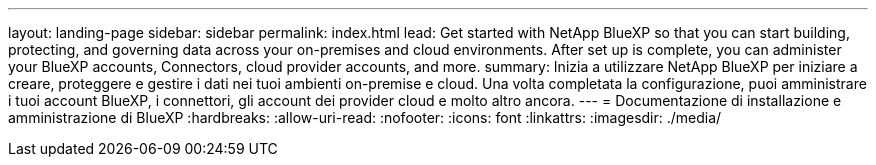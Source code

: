 ---
layout: landing-page 
sidebar: sidebar 
permalink: index.html 
lead: Get started with NetApp BlueXP so that you can start building, protecting, and governing data across your on-premises and cloud environments. After set up is complete, you can administer your BlueXP accounts, Connectors, cloud provider accounts, and more. 
summary: Inizia a utilizzare NetApp BlueXP per iniziare a creare, proteggere e gestire i dati nei tuoi ambienti on-premise e cloud. Una volta completata la configurazione, puoi amministrare i tuoi account BlueXP, i connettori, gli account dei provider cloud e molto altro ancora. 
---
= Documentazione di installazione e amministrazione di BlueXP
:hardbreaks:
:allow-uri-read: 
:nofooter: 
:icons: font
:linkattrs: 
:imagesdir: ./media/


